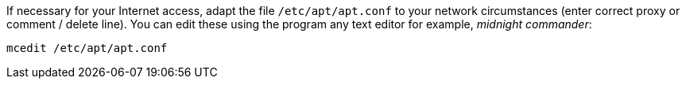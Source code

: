 If necessary for your Internet access, adapt the file `/etc/apt/apt.conf` to your network circumstances (enter correct proxy or comment / delete line).
You can edit these using the program any text editor for example, _midnight commander_:

[source,prompt]
----
mcedit /etc/apt/apt.conf
----

